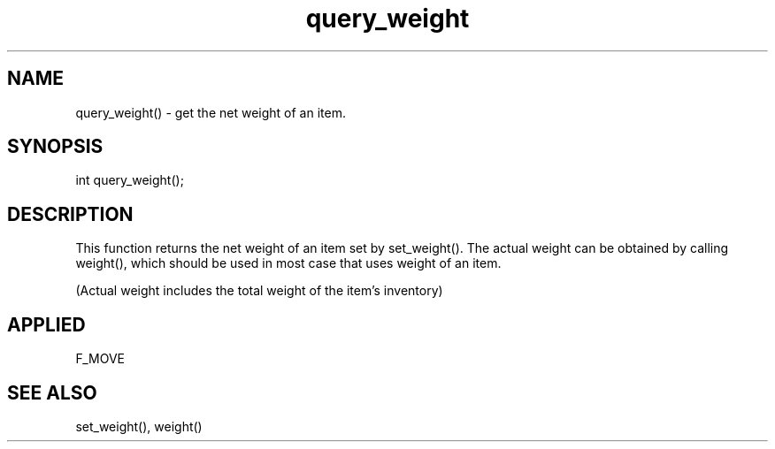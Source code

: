 .TH query_weight 5 "11 Apr 1996" ES2 "ES2 Mudlib Functions"

.SH NAME
query_weight() - get the net weight of an item.

.SH SYNOPSIS
int query_weight();

.SH DESCRIPTION
This function returns the net weight of an item set by set_weight(). The
actual weight can be obtained by calling weight(), which should be used
in most case that uses weight of an item.

(Actual weight includes the total weight of the item's inventory)

.SH APPLIED
F_MOVE

.SH SEE ALSO
set_weight(), weight()
